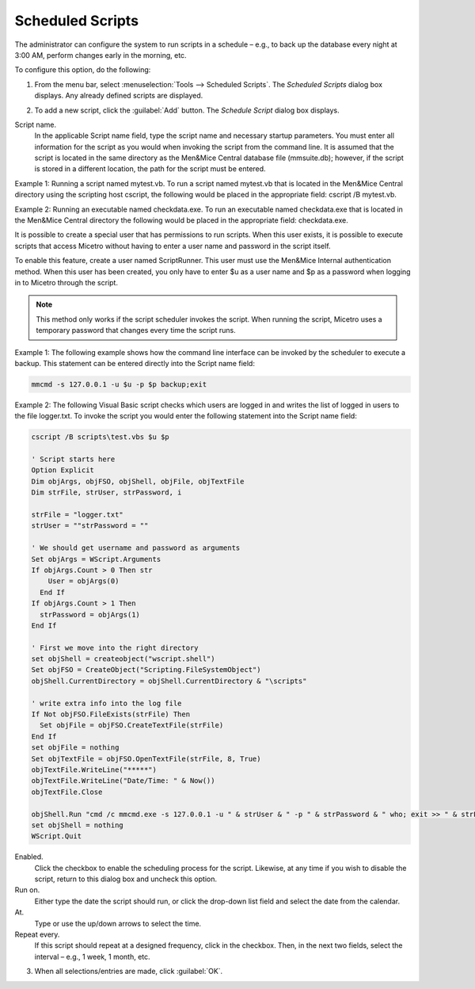 .. meta::
   :description: In Micetro scheduled scripts allow the administrator to configure the system to run on schedule
   :keywords: Micetro scheduled scripts, Micetro administrator

.. _admin-schedule-scripts:

Scheduled Scripts
=================

The administrator can configure the system to run scripts in a schedule – e.g., to back up the database every night at 3:00 AM, perform changes early in the morning, etc.

To configure this option, do the following:

1. From the menu bar, select :menuselection:`Tools --> Scheduled Scripts`. The *Scheduled Scripts* dialog box displays. Any already defined scripts are displayed.

.. image:: ../../images/admin-scheduled-script-list.png
  :width: 75%
  :align: center

2. To add a new script, click the :guilabel:`Add` button. The *Schedule Script* dialog box displays.

.. image:: ../../images/admin-add-scheduled-script.png
  :width: 60%
  :align: center

Script name.
  In the applicable Script name field, type the script name and necessary startup parameters. You must enter all information for the script as you would when invoking the script from the command line. It is assumed that the script is located in the same directory as the Men&Mice Central database file (mmsuite.db); however, if the script is stored in a different location, the path for the script must be entered.

Example 1: Running a script named mytest.vb. To run a script named mytest.vb that is located in the Men&Mice Central directory using the scripting host cscript, the following would be placed in the appropriate field: cscript /B mytest.vb.

Example 2: Running an executable named checkdata.exe. To run an executable named checkdata.exe that is located in the Men&Mice Central directory the following would be placed in the appropriate field: checkdata.exe.

It is possible to create a special user that has permissions to run scripts. When this user exists, it is possible to execute scripts that access Micetro without having to enter a user name and password in the script itself.

To enable this feature, create a user named ScriptRunner. This user must use the Men&Mice Internal authentication method. When this user has been created, you only have to enter $u as a user name and $p as a password when logging in to Micetro through the script.

.. note::
  This method only works if the script scheduler invokes the script. When running the script, Micetro uses a temporary password that changes every time the script runs.

Example 1: The following example shows how the command line interface can be invoked by the scheduler to execute a backup. This statement can be entered directly into the Script name field:

.. code-block::

  mmcmd -s 127.0.0.1 -u $u -p $p backup;exit

Example 2: The following Visual Basic script checks which users are logged in and writes the list of logged in users to the file logger.txt. To invoke the script you would enter the following statement into the Script name field:

.. code-block::

  cscript /B scripts\test.vbs $u $p

  ' Script starts here
  Option Explicit
  Dim objArgs, objFSO, objShell, objFile, objTextFile
  Dim strFile, strUser, strPassword, i

  strFile = "logger.txt"
  strUser = ""strPassword = ""

  ' We should get username and password as arguments
  Set objArgs = WScript.Arguments
  If objArgs.Count > 0 Then str
      User = objArgs(0)
    End If
  If objArgs.Count > 1 Then
    strPassword = objArgs(1)
  End If

  ' First we move into the right directory
  set objShell = createobject("wscript.shell")
  Set objFSO = CreateObject("Scripting.FileSystemObject")
  objShell.CurrentDirectory = objShell.CurrentDirectory & "\scripts"

  ' write extra info into the log file
  If Not objFSO.FileExists(strFile) Then
    Set objFile = objFSO.CreateTextFile(strFile)
  End If
  set objFile = nothing
  Set objTextFile = objFSO.OpenTextFile(strFile, 8, True)
  objTextFile.WriteLine("*****")
  objTextFile.WriteLine("Date/Time: " & Now())
  objTextFile.Close

  objShell.Run "cmd /c mmcmd.exe -s 127.0.0.1 -u " & strUser & " -p " & strPassword & " who; exit >> " & strFile, 0, true
  set objShell = nothing
  WScript.Quit

Enabled.
  Click the checkbox to enable the scheduling process for the script. Likewise, at any time if you wish to disable the script, return to this dialog box and uncheck this option.

Run on.
  Either type the date the script should run, or click the drop-down list field and select the date from the calendar.

At.
  Type or use the up/down arrows to select the time.

Repeat every.
  If this script should repeat at a designed frequency, click in the checkbox. Then, in the next two fields, select the interval – e.g., 1 week, 1 month, etc.

3. When all selections/entries are made, click :guilabel:`OK`.

